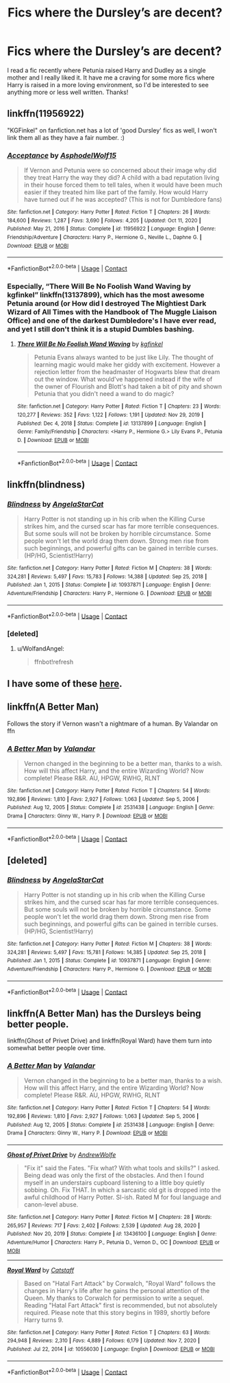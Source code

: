 #+TITLE: Fics where the Dursley’s are decent?

* Fics where the Dursley’s are decent?
:PROPERTIES:
:Author: lulushcaanteater
:Score: 10
:DateUnix: 1613102679.0
:DateShort: 2021-Feb-12
:FlairText: Request
:END:
I read a fic recently where Petunia raised Harry and Dudley as a single mother and I really liked it. It have me a craving for some more fics where Harry is raised in a more loving environment, so I'd be interested to see anything more or less well written. Thanks!


** linkffn(11956922)

"KGFinkel" on fanfiction.net has a lot of 'good Dursley' fics as well, I won't link them all as they have a fair number. :)
:PROPERTIES:
:Author: Cyfric_G
:Score: 6
:DateUnix: 1613115667.0
:DateShort: 2021-Feb-12
:END:

*** [[https://www.fanfiction.net/s/11956922/1/][*/Acceptance/*]] by [[https://www.fanfiction.net/u/4219330/AsphodelWolf15][/AsphodelWolf15/]]

#+begin_quote
  If Vernon and Petunia were so concerned about their image why did they treat Harry the way they did? A child with a bad reputation living in their house forced them to tell tales, when it would have been much easier if they treated him like part of the family. How would Harry have turned out if he was accepted? (This is not for Dumbledore fans)
#+end_quote

^{/Site/:} ^{fanfiction.net} ^{*|*} ^{/Category/:} ^{Harry} ^{Potter} ^{*|*} ^{/Rated/:} ^{Fiction} ^{T} ^{*|*} ^{/Chapters/:} ^{26} ^{*|*} ^{/Words/:} ^{184,600} ^{*|*} ^{/Reviews/:} ^{1,287} ^{*|*} ^{/Favs/:} ^{3,690} ^{*|*} ^{/Follows/:} ^{4,205} ^{*|*} ^{/Updated/:} ^{Oct} ^{11,} ^{2020} ^{*|*} ^{/Published/:} ^{May} ^{21,} ^{2016} ^{*|*} ^{/Status/:} ^{Complete} ^{*|*} ^{/id/:} ^{11956922} ^{*|*} ^{/Language/:} ^{English} ^{*|*} ^{/Genre/:} ^{Friendship/Adventure} ^{*|*} ^{/Characters/:} ^{Harry} ^{P.,} ^{Hermione} ^{G.,} ^{Neville} ^{L.,} ^{Daphne} ^{G.} ^{*|*} ^{/Download/:} ^{[[http://www.ff2ebook.com/old/ffn-bot/index.php?id=11956922&source=ff&filetype=epub][EPUB]]} ^{or} ^{[[http://www.ff2ebook.com/old/ffn-bot/index.php?id=11956922&source=ff&filetype=mobi][MOBI]]}

--------------

*FanfictionBot*^{2.0.0-beta} | [[https://github.com/FanfictionBot/reddit-ffn-bot/wiki/Usage][Usage]] | [[https://www.reddit.com/message/compose?to=tusing][Contact]]
:PROPERTIES:
:Author: FanfictionBot
:Score: 2
:DateUnix: 1613115689.0
:DateShort: 2021-Feb-12
:END:


*** Especially, “There Will Be No Foolish Wand Waving by kgfinkel” linkffn(13137899), which has the most awesome Petunia around (or How did I destroyed The Mightiest Dark Wizard of All Times with the Handbook of The Muggle Liaison Office) and one of the darkest Dumbledore's I have ever read, and yet I still don't think it is a stupid Dumbles bashing.
:PROPERTIES:
:Author: ceplma
:Score: 2
:DateUnix: 1613147389.0
:DateShort: 2021-Feb-12
:END:

**** [[https://www.fanfiction.net/s/13137899/1/][*/There Will Be No Foolish Wand Waving/*]] by [[https://www.fanfiction.net/u/7217713/kgfinkel][/kgfinkel/]]

#+begin_quote
  Petunia Evans always wanted to be just like Lily. The thought of learning magic would make her giddy with excitement. However a rejection letter from the headmaster of Hogwarts blew that dream out the window. What would've happened instead if the wife of the owner of Flourish and Blott's had taken a bit of pity and shown Petunia that you didn't need a wand to do magic?
#+end_quote

^{/Site/:} ^{fanfiction.net} ^{*|*} ^{/Category/:} ^{Harry} ^{Potter} ^{*|*} ^{/Rated/:} ^{Fiction} ^{T} ^{*|*} ^{/Chapters/:} ^{23} ^{*|*} ^{/Words/:} ^{120,277} ^{*|*} ^{/Reviews/:} ^{352} ^{*|*} ^{/Favs/:} ^{1,122} ^{*|*} ^{/Follows/:} ^{1,191} ^{*|*} ^{/Updated/:} ^{Nov} ^{29,} ^{2019} ^{*|*} ^{/Published/:} ^{Dec} ^{4,} ^{2018} ^{*|*} ^{/Status/:} ^{Complete} ^{*|*} ^{/id/:} ^{13137899} ^{*|*} ^{/Language/:} ^{English} ^{*|*} ^{/Genre/:} ^{Family/Friendship} ^{*|*} ^{/Characters/:} ^{<Harry} ^{P.,} ^{Hermione} ^{G.>} ^{Lily} ^{Evans} ^{P.,} ^{Petunia} ^{D.} ^{*|*} ^{/Download/:} ^{[[http://www.ff2ebook.com/old/ffn-bot/index.php?id=13137899&source=ff&filetype=epub][EPUB]]} ^{or} ^{[[http://www.ff2ebook.com/old/ffn-bot/index.php?id=13137899&source=ff&filetype=mobi][MOBI]]}

--------------

*FanfictionBot*^{2.0.0-beta} | [[https://github.com/FanfictionBot/reddit-ffn-bot/wiki/Usage][Usage]] | [[https://www.reddit.com/message/compose?to=tusing][Contact]]
:PROPERTIES:
:Author: FanfictionBot
:Score: 2
:DateUnix: 1613147409.0
:DateShort: 2021-Feb-12
:END:


** linkffn(blindness)
:PROPERTIES:
:Author: WolfandAngel
:Score: 3
:DateUnix: 1613145873.0
:DateShort: 2021-Feb-12
:END:

*** [[https://www.fanfiction.net/s/10937871/1/][*/Blindness/*]] by [[https://www.fanfiction.net/u/717542/AngelaStarCat][/AngelaStarCat/]]

#+begin_quote
  Harry Potter is not standing up in his crib when the Killing Curse strikes him, and the cursed scar has far more terrible consequences. But some souls will not be broken by horrible circumstance. Some people won't let the world drag them down. Strong men rise from such beginnings, and powerful gifts can be gained in terrible curses. (HP/HG, Scientist!Harry)
#+end_quote

^{/Site/:} ^{fanfiction.net} ^{*|*} ^{/Category/:} ^{Harry} ^{Potter} ^{*|*} ^{/Rated/:} ^{Fiction} ^{M} ^{*|*} ^{/Chapters/:} ^{38} ^{*|*} ^{/Words/:} ^{324,281} ^{*|*} ^{/Reviews/:} ^{5,497} ^{*|*} ^{/Favs/:} ^{15,783} ^{*|*} ^{/Follows/:} ^{14,388} ^{*|*} ^{/Updated/:} ^{Sep} ^{25,} ^{2018} ^{*|*} ^{/Published/:} ^{Jan} ^{1,} ^{2015} ^{*|*} ^{/Status/:} ^{Complete} ^{*|*} ^{/id/:} ^{10937871} ^{*|*} ^{/Language/:} ^{English} ^{*|*} ^{/Genre/:} ^{Adventure/Friendship} ^{*|*} ^{/Characters/:} ^{Harry} ^{P.,} ^{Hermione} ^{G.} ^{*|*} ^{/Download/:} ^{[[http://www.ff2ebook.com/old/ffn-bot/index.php?id=10937871&source=ff&filetype=epub][EPUB]]} ^{or} ^{[[http://www.ff2ebook.com/old/ffn-bot/index.php?id=10937871&source=ff&filetype=mobi][MOBI]]}

--------------

*FanfictionBot*^{2.0.0-beta} | [[https://github.com/FanfictionBot/reddit-ffn-bot/wiki/Usage][Usage]] | [[https://www.reddit.com/message/compose?to=tusing][Contact]]
:PROPERTIES:
:Author: FanfictionBot
:Score: 2
:DateUnix: 1613146061.0
:DateShort: 2021-Feb-12
:END:


*** [deleted]
:PROPERTIES:
:Score: 1
:DateUnix: 1613145903.0
:DateShort: 2021-Feb-12
:END:

**** u/WolfandAngel:
#+begin_quote
  ffnbot!refresh
#+end_quote
:PROPERTIES:
:Author: WolfandAngel
:Score: 1
:DateUnix: 1613146032.0
:DateShort: 2021-Feb-12
:END:


** I have some of these [[https://matej.ceplovi.cz/blog/good-petunia-stories.html][here]].
:PROPERTIES:
:Author: ceplma
:Score: 3
:DateUnix: 1613146691.0
:DateShort: 2021-Feb-12
:END:


** linkffn(A Better Man)

Follows the story if Vernon wasn't a nightmare of a human. By Valandar on ffn
:PROPERTIES:
:Author: isleofdrear
:Score: 3
:DateUnix: 1613166099.0
:DateShort: 2021-Feb-13
:END:

*** [[https://www.fanfiction.net/s/2531438/1/][*/A Better Man/*]] by [[https://www.fanfiction.net/u/691996/Valandar][/Valandar/]]

#+begin_quote
  Vernon changed in the beginning to be a better man, thanks to a wish. How will this affect Harry, and the entire Wizarding World? Now complete! Please R&R. AU, HPGW, RWHG, RLNT
#+end_quote

^{/Site/:} ^{fanfiction.net} ^{*|*} ^{/Category/:} ^{Harry} ^{Potter} ^{*|*} ^{/Rated/:} ^{Fiction} ^{T} ^{*|*} ^{/Chapters/:} ^{54} ^{*|*} ^{/Words/:} ^{192,896} ^{*|*} ^{/Reviews/:} ^{1,810} ^{*|*} ^{/Favs/:} ^{2,927} ^{*|*} ^{/Follows/:} ^{1,063} ^{*|*} ^{/Updated/:} ^{Sep} ^{5,} ^{2006} ^{*|*} ^{/Published/:} ^{Aug} ^{12,} ^{2005} ^{*|*} ^{/Status/:} ^{Complete} ^{*|*} ^{/id/:} ^{2531438} ^{*|*} ^{/Language/:} ^{English} ^{*|*} ^{/Genre/:} ^{Drama} ^{*|*} ^{/Characters/:} ^{Ginny} ^{W.,} ^{Harry} ^{P.} ^{*|*} ^{/Download/:} ^{[[http://www.ff2ebook.com/old/ffn-bot/index.php?id=2531438&source=ff&filetype=epub][EPUB]]} ^{or} ^{[[http://www.ff2ebook.com/old/ffn-bot/index.php?id=2531438&source=ff&filetype=mobi][MOBI]]}

--------------

*FanfictionBot*^{2.0.0-beta} | [[https://github.com/FanfictionBot/reddit-ffn-bot/wiki/Usage][Usage]] | [[https://www.reddit.com/message/compose?to=tusing][Contact]]
:PROPERTIES:
:Author: FanfictionBot
:Score: 1
:DateUnix: 1613166124.0
:DateShort: 2021-Feb-13
:END:


** [deleted]
:PROPERTIES:
:Score: 1
:DateUnix: 1613112175.0
:DateShort: 2021-Feb-12
:END:

*** [[https://www.fanfiction.net/s/10937871/1/][*/Blindness/*]] by [[https://www.fanfiction.net/u/717542/AngelaStarCat][/AngelaStarCat/]]

#+begin_quote
  Harry Potter is not standing up in his crib when the Killing Curse strikes him, and the cursed scar has far more terrible consequences. But some souls will not be broken by horrible circumstance. Some people won't let the world drag them down. Strong men rise from such beginnings, and powerful gifts can be gained in terrible curses. (HP/HG, Scientist!Harry)
#+end_quote

^{/Site/:} ^{fanfiction.net} ^{*|*} ^{/Category/:} ^{Harry} ^{Potter} ^{*|*} ^{/Rated/:} ^{Fiction} ^{M} ^{*|*} ^{/Chapters/:} ^{38} ^{*|*} ^{/Words/:} ^{324,281} ^{*|*} ^{/Reviews/:} ^{5,497} ^{*|*} ^{/Favs/:} ^{15,781} ^{*|*} ^{/Follows/:} ^{14,385} ^{*|*} ^{/Updated/:} ^{Sep} ^{25,} ^{2018} ^{*|*} ^{/Published/:} ^{Jan} ^{1,} ^{2015} ^{*|*} ^{/Status/:} ^{Complete} ^{*|*} ^{/id/:} ^{10937871} ^{*|*} ^{/Language/:} ^{English} ^{*|*} ^{/Genre/:} ^{Adventure/Friendship} ^{*|*} ^{/Characters/:} ^{Harry} ^{P.,} ^{Hermione} ^{G.} ^{*|*} ^{/Download/:} ^{[[http://www.ff2ebook.com/old/ffn-bot/index.php?id=10937871&source=ff&filetype=epub][EPUB]]} ^{or} ^{[[http://www.ff2ebook.com/old/ffn-bot/index.php?id=10937871&source=ff&filetype=mobi][MOBI]]}

--------------

*FanfictionBot*^{2.0.0-beta} | [[https://github.com/FanfictionBot/reddit-ffn-bot/wiki/Usage][Usage]] | [[https://www.reddit.com/message/compose?to=tusing][Contact]]
:PROPERTIES:
:Author: FanfictionBot
:Score: 1
:DateUnix: 1613112205.0
:DateShort: 2021-Feb-12
:END:


** linkffn(A Better Man) has the Dursleys being better people.

linkffn(Ghost of Privet Drive) and linkffn(Royal Ward) have them turn into somewhat better people over time.
:PROPERTIES:
:Author: ParanoidDrone
:Score: 1
:DateUnix: 1613240363.0
:DateShort: 2021-Feb-13
:END:

*** [[https://www.fanfiction.net/s/2531438/1/][*/A Better Man/*]] by [[https://www.fanfiction.net/u/691996/Valandar][/Valandar/]]

#+begin_quote
  Vernon changed in the beginning to be a better man, thanks to a wish. How will this affect Harry, and the entire Wizarding World? Now complete! Please R&R. AU, HPGW, RWHG, RLNT
#+end_quote

^{/Site/:} ^{fanfiction.net} ^{*|*} ^{/Category/:} ^{Harry} ^{Potter} ^{*|*} ^{/Rated/:} ^{Fiction} ^{T} ^{*|*} ^{/Chapters/:} ^{54} ^{*|*} ^{/Words/:} ^{192,896} ^{*|*} ^{/Reviews/:} ^{1,810} ^{*|*} ^{/Favs/:} ^{2,927} ^{*|*} ^{/Follows/:} ^{1,063} ^{*|*} ^{/Updated/:} ^{Sep} ^{5,} ^{2006} ^{*|*} ^{/Published/:} ^{Aug} ^{12,} ^{2005} ^{*|*} ^{/Status/:} ^{Complete} ^{*|*} ^{/id/:} ^{2531438} ^{*|*} ^{/Language/:} ^{English} ^{*|*} ^{/Genre/:} ^{Drama} ^{*|*} ^{/Characters/:} ^{Ginny} ^{W.,} ^{Harry} ^{P.} ^{*|*} ^{/Download/:} ^{[[http://www.ff2ebook.com/old/ffn-bot/index.php?id=2531438&source=ff&filetype=epub][EPUB]]} ^{or} ^{[[http://www.ff2ebook.com/old/ffn-bot/index.php?id=2531438&source=ff&filetype=mobi][MOBI]]}

--------------

[[https://www.fanfiction.net/s/13436100/1/][*/Ghost of Privet Drive/*]] by [[https://www.fanfiction.net/u/7336118/AndrewWolfe][/AndrewWolfe/]]

#+begin_quote
  "Fix it" said the Fates. "Fix what? With what tools and skills?" I asked. Being dead was only the first of the obstacles. And then I found myself in an understairs cupboard listening to a little boy quietly sobbing. Oh. Fix THAT. In which a sarcastic old git is dropped into the awful childhood of Harry Potter. SI-ish. Rated M for foul language and canon-level abuse.
#+end_quote

^{/Site/:} ^{fanfiction.net} ^{*|*} ^{/Category/:} ^{Harry} ^{Potter} ^{*|*} ^{/Rated/:} ^{Fiction} ^{M} ^{*|*} ^{/Chapters/:} ^{28} ^{*|*} ^{/Words/:} ^{265,957} ^{*|*} ^{/Reviews/:} ^{717} ^{*|*} ^{/Favs/:} ^{2,402} ^{*|*} ^{/Follows/:} ^{2,539} ^{*|*} ^{/Updated/:} ^{Aug} ^{28,} ^{2020} ^{*|*} ^{/Published/:} ^{Nov} ^{20,} ^{2019} ^{*|*} ^{/Status/:} ^{Complete} ^{*|*} ^{/id/:} ^{13436100} ^{*|*} ^{/Language/:} ^{English} ^{*|*} ^{/Genre/:} ^{Adventure/Humor} ^{*|*} ^{/Characters/:} ^{Harry} ^{P.,} ^{Petunia} ^{D.,} ^{Vernon} ^{D.,} ^{OC} ^{*|*} ^{/Download/:} ^{[[http://www.ff2ebook.com/old/ffn-bot/index.php?id=13436100&source=ff&filetype=epub][EPUB]]} ^{or} ^{[[http://www.ff2ebook.com/old/ffn-bot/index.php?id=13436100&source=ff&filetype=mobi][MOBI]]}

--------------

[[https://www.fanfiction.net/s/10556030/1/][*/Royal Ward/*]] by [[https://www.fanfiction.net/u/1044031/Catstaff][/Catstaff/]]

#+begin_quote
  Based on "Hatal Fart Attack" by Corwalch, "Royal Ward" follows the changes in Harry's life after he gains the personal attention of the Queen. My thanks to Corwalch for permission to write a sequel. Reading "Hatal Fart Attack" first is recommended, but not absolutely required. Please note that this story begins in 1989, shortly before Harry turns 9.
#+end_quote

^{/Site/:} ^{fanfiction.net} ^{*|*} ^{/Category/:} ^{Harry} ^{Potter} ^{*|*} ^{/Rated/:} ^{Fiction} ^{T} ^{*|*} ^{/Chapters/:} ^{63} ^{*|*} ^{/Words/:} ^{294,948} ^{*|*} ^{/Reviews/:} ^{2,310} ^{*|*} ^{/Favs/:} ^{4,889} ^{*|*} ^{/Follows/:} ^{6,179} ^{*|*} ^{/Updated/:} ^{Nov} ^{7,} ^{2020} ^{*|*} ^{/Published/:} ^{Jul} ^{22,} ^{2014} ^{*|*} ^{/id/:} ^{10556030} ^{*|*} ^{/Language/:} ^{English} ^{*|*} ^{/Download/:} ^{[[http://www.ff2ebook.com/old/ffn-bot/index.php?id=10556030&source=ff&filetype=epub][EPUB]]} ^{or} ^{[[http://www.ff2ebook.com/old/ffn-bot/index.php?id=10556030&source=ff&filetype=mobi][MOBI]]}

--------------

*FanfictionBot*^{2.0.0-beta} | [[https://github.com/FanfictionBot/reddit-ffn-bot/wiki/Usage][Usage]] | [[https://www.reddit.com/message/compose?to=tusing][Contact]]
:PROPERTIES:
:Author: FanfictionBot
:Score: 1
:DateUnix: 1613240394.0
:DateShort: 2021-Feb-13
:END:
